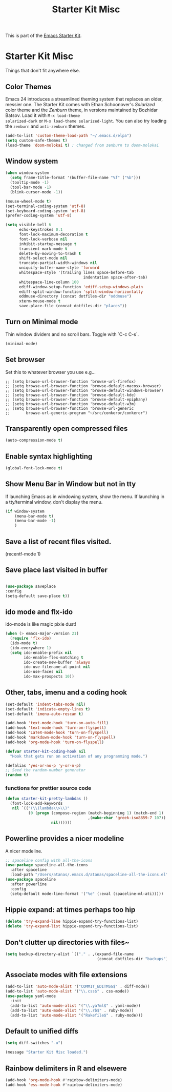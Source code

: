 #+TITLE: Starter Kit Misc
#+OPTIONS: toc:nil num:nil ^:nil

This is part of the [[file:starter-kit.org][Emacs Starter Kit]].

* Starter Kit Misc
Things that don't fit anywhere else.

** Color Themes
Emacs 24 introduces a streamlined theming system that replaces an
older, messier one. The Starter Kit comes with Ethan Schoonover's
/Solarized/ color theme and the /Zenburn/ theme, in versions
maintained by Bozhidar Batsov. Load it with =M-x load-theme
solarized-dark= or =M-x load-theme solarized-light=. You can also try
loading the =zenburn= and =anti-zenburn= themes. 

#+source: colors
#+begin_src emacs-lisp
  (add-to-list 'custom-theme-load-path "~/.emacs.d/elpa")
  (setq custom-safe-themes t)
  (load-theme 'doom-molokai t) ; changed from zenburn to doom-molokai
#+end_src

** Window system 

#+srcname: starter-kit-window-view-stuff
#+begin_src emacs-lisp 
  (when window-system
    (setq frame-title-format '(buffer-file-name "%f" ("%b")))
    (tooltip-mode -1)
    (tool-bar-mode -1)
    (blink-cursor-mode -1))

  (mouse-wheel-mode t)
  (set-terminal-coding-system 'utf-8)
  (set-keyboard-coding-system 'utf-8)
  (prefer-coding-system 'utf-8)

  (setq visible-bell t
        echo-keystrokes 0.1
        font-lock-maximum-decoration t
        font-lock-verbose nil
        inhibit-startup-message t
        transient-mark-mode t
        delete-by-moving-to-trash t
        shift-select-mode nil
        truncate-partial-width-windows nil
        uniquify-buffer-name-style 'forward
        whitespace-style '(trailing lines space-before-tab
                                    indentation space-after-tab)
        whitespace-line-column 100
        ediff-window-setup-function 'ediff-setup-windows-plain
        ediff-split-window-function 'split-window-horizontally
        oddmuse-directory (concat dotfiles-dir "oddmuse")
        xterm-mouse-mode t
        save-place-file (concat dotfiles-dir "places"))
#+end_src

** Turn on Minimal mode
Thin window dividers and no scroll bars. Toggle with `C-c C-s`.

#+source: minimal-mode-on
#+begin_src emacs-lisp
  (minimal-mode)
#+end_src

** Set browser
Set this to whatever browser you use e.g...
: ;; (setq browse-url-browser-function 'browse-url-firefox)
: ;; (setq browse-url-browser-function 'browse-default-macosx-browser)
: ;; (setq browse-url-browser-function 'browse-default-windows-browser)
: ;; (setq browse-url-browser-function 'browse-default-kde)
: ;; (setq browse-url-browser-function 'browse-default-epiphany)
: ;; (setq browse-url-browser-function 'browse-default-w3m)
: ;; (setq browse-url-browser-function 'browse-url-generic
: ;;       browse-url-generic-program "~/src/conkeror/conkeror")

** Transparently open compressed files
#+begin_src emacs-lisp
(auto-compression-mode t)
#+end_src

** Enable syntax highlighting 
#+begin_src emacs-lisp
(global-font-lock-mode t)
#+end_src

** Show Menu Bar in Window but not in tty
If launching Emacs as in windowing system, show the menu. If launching in a tty/terminal window, don't display the menu.
#+source: starter-kit-no-menu-in-tty
#+begin_src emacs-lisp
  (if window-system
      (menu-bar-mode t)
      (menu-bar-mode -1)
      )
#+end_src

** Save a list of recent files visited.
#+begin_emacs-lisp 
(recentf-mode 1)
#+end_emacs-lisp
** Save place last visited in buffer

#+srcname: starter-kit-saveplace
#+begin_src emacs-lisp

  (use-package saveplace
  :config
  (setq-default save-place t))

#+end_src

** ido mode and flx-ido
ido-mode is like magic pixie dust!
#+srcname: starter-kit-loves-ido-mode
#+begin_src emacs-lisp 
  (when (> emacs-major-version 21)
    (require 'flx-ido) 
    (ido-mode t)
    (ido-everywhere 1)
    (setq ido-enable-prefix nil
          ido-enable-flex-matching t
          ido-create-new-buffer 'always
          ido-use-filename-at-point nil
          ido-use-faces nil
          ido-max-prospects 10))
#+end_src

** Other, tabs, imenu and a coding hook
#+begin_src emacs-lisp 
  (set-default 'indent-tabs-mode nil)
  (set-default 'indicate-empty-lines t)
  (set-default 'imenu-auto-rescan t)
  
  (add-hook 'text-mode-hook 'turn-on-auto-fill)
  (add-hook 'text-mode-hook 'turn-on-flyspell)
  (add-hook 'LaTeX-mode-hook 'turn-on-flyspell)
  (add-hook 'markdown-mode-hook 'turn-on-flyspell)
  (add-hook 'org-mode-hook 'turn-on-flyspell)
  
  (defvar starter-kit-coding-hook nil
    "Hook that gets run on activation of any programming mode.")
  
  (defalias 'yes-or-no-p 'y-or-n-p)
  ;; Seed the random-number generator
  (random t)
#+end_src

*** functions for prettier source code
#+begin_src emacs-lisp
(defun starter-kit-pretty-lambdas ()
  (font-lock-add-keywords
   nil `(("(\\(lambda\\>\\)"
          (0 (progn (compose-region (match-beginning 1) (match-end 1)
                                    ,(make-char 'greek-iso8859-7 107))
                    nil))))))
#+end_src

** Powerline provides a nicer modeline
A nicer modeline. 
#+source: powerline-load
#+begin_src emacs-lisp
  ;; spaceline config with all-the-icons
  (use-package spaceline-all-the-icons
    :after spaceline
    :load-path "/Users/atanas/.emacs.d/atanas/spaceline-all-the-icons.el")
  (use-package spaceline
    :after powerline
    :config
    (setq-default mode-line-format '("%e" (:eval (spaceline-ml-ati)))))

#+end_src

** Hippie expand: at times perhaps too hip
#+begin_src emacs-lisp
(delete 'try-expand-line hippie-expand-try-functions-list)
(delete 'try-expand-list hippie-expand-try-functions-list)
#+end_src

** Don't clutter up directories with files~
#+begin_src emacs-lisp
(setq backup-directory-alist `(("." . ,(expand-file-name
                                        (concat dotfiles-dir "backups")))))
#+end_src

** Associate modes with file extensions
#+begin_src emacs-lisp
(add-to-list 'auto-mode-alist '("COMMIT_EDITMSG$" . diff-mode))
(add-to-list 'auto-mode-alist '("\\.css$" . css-mode))
(use-package yaml-mode
  :init
  (add-to-list 'auto-mode-alist '("\\.ya?ml$" . yaml-mode))
  (add-to-list 'auto-mode-alist '("\\.rb$" . ruby-mode))
  (add-to-list 'auto-mode-alist '("Rakefile$" . ruby-mode)))
#+end_src

** Default to unified diffs
#+begin_src emacs-lisp
(setq diff-switches "-u")
#+end_src



#+source: message-line
#+begin_src emacs-lisp
  (message "Starter Kit Misc loaded.")
#+end_src
** Rainbow delimiters in R and elsewere
#+begin_src emacs-lisp
(add-hook 'org-mode-hook #'rainbow-delimiters-mode)
(add-hook 'ess-mode-hook #'rainbow-delimiters-mode)
#+end_src
